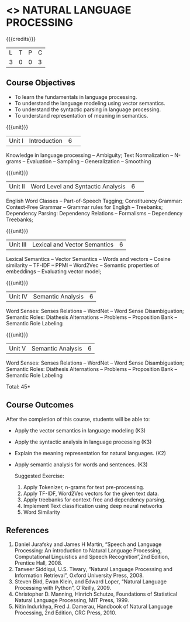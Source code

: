* <<<CP1224>>> NATURAL LANGUAGE PROCESSING
:Properties:
:author:  B Senthil Kumar, D Thenmozhi
:date: 11 May 2022
:end:

#+startup: showall

{{{credits}}}
|L|T|P|C|
|3|0|0|3|

** Course Objectives
- To learn the fundamentals in language processing.
- To understand the language modeling using vector semantics.
- To understand the syntactic parsing in language processing.
- To understand representation of meaning in semantics.

{{{unit}}}
|Unit I |Introduction|6| 
Knowledge in language processing -- Ambiguity; Text Normalization -- N-grams -- Evaluation -- Sampling -- 
Generalization -- Smoothing


{{{unit}}}
|Unit II|Word Level and Syntactic Analysis |6| 
English Word Classes -- Part-of-Speech Tagging; Constituency Grammar: Context-Free Grammar -- 
Grammar rules for Engligh -- Treebanks; Dependency Parsing: Dependency Relations -- Formalisms -- 
Dependency Treebanks;


{{{unit}}}
|Unit III|Lexical and Vector Semantics|6|
Lexical Semantics -- Vector Semantics -- Words and vectors -- Cosine similarity -- TF-IDF -- PPMI -- Word2Vec -- Semantic properties 
of embeddings -- Evaluating vector model; 


{{{unit}}}
|Unit IV|Semantic Analysis|6|
Word Senses: Senses Relations -- WordNet -- Word Sense Disambiguation; Semantic Roles: Diathesis Alternations 
-- Problems -- Proposition Bank -- Semantic Role Labeling


{{{unit}}}
|Unit V|Semantic Analysis|6|
Word Senses: Senses Relations -- WordNet -- Word Sense Disambiguation; Semantic Roles: Diathesis Alternations 
-- Problems -- Proposition Bank -- Semantic Role Labeling


\hfill *Total: 45*

** Course Outcomes
After the completion of this course, students will be able to: 
- Apply the vector semantics in language modeling (K3)
- Apply the syntactic analysis in language processing (K3)
- Explain the meaning representation for natural languages. (K2)
- Apply semantic analysis for words and sentences. (K3)
 
 Suggested Exercise:
 1) Apply Tokenizer, n-grams for text pre-processing.
 2) Apply TF-IDF, Word2Vec vectors for the given text data.
 3) Apply treebanks for context-free and dependency parsing.
 4) Implement Text classification using deep neural networks
 6) Word Similarity
 
     
** References
1. Daniel Jurafsky and James H Martin, “Speech and Language Processing: An introduction to Natural Language Processing, Computational Linguistics and Speech Recognition”,2nd Edition, Prentice Hall, 2008.
2. Tanveer Siddiqui, U.S. Tiwary, “Natural Language Processing and Information Retrieval”, Oxford University Press, 2008.
3. Steven Bird, Ewan Klein, and Edward Loper, “Natural Language Processing with Python”, O’Reilly, 2009.
4. Christopher D. Manning, Hinrich Schutze, Foundations of Statistical Natural Language Processing, MIT Press, 1999.
5. Nitin Indurkhya, Fred J. Damerau, Handbook of Natural Language Processing, 2nd Edition, CRC Press, 2010.
